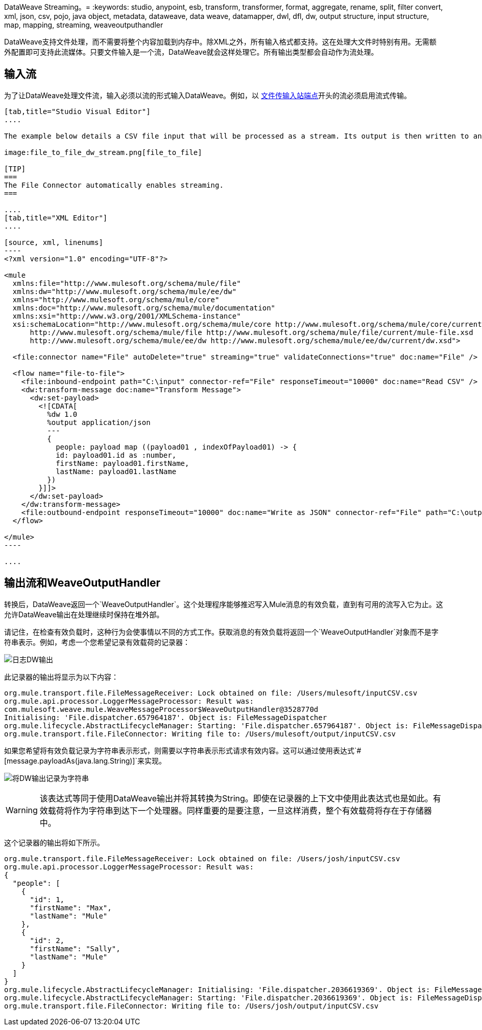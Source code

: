 DataWeave Streaming。= 
:keywords: studio, anypoint, esb, transform, transformer, format, aggregate, rename, split, filter convert, xml, json, csv, pojo, java object, metadata, dataweave, data weave, datamapper, dwl, dfl, dw, output structure, input structure, map, mapping, streaming, weaveoutputhandler

DataWeave支持文件处理，而不需要将整个内容加载到内存中。除XML之外，所有输入格式都支持。这在处理大文件时特别有用。无需额外配置即可支持此流媒体。只要文件输入是一个流，DataWeave就会这样处理它。所有输出类型都会自动作为流处理。

== 输入流

为了让DataWeave处理文件流，输入必须以流的形式输入DataWeave。例如，以 link:/mule-user-guide/v/3.7/file-transport-reference[文件传输入站端点]开头的流必须启用流式传输。

[tabs]
------
[tab,title="Studio Visual Editor"]
....

The example below details a CSV file input that will be processed as a stream. Its output is then written to another file in JSON format.

image:file_to_file_dw_stream.png[file_to_file]

[TIP]
===
The File Connector automatically enables streaming.
===

....
[tab,title="XML Editor"]
....

[source, xml, linenums]
----
<?xml version="1.0" encoding="UTF-8"?>

<mule
  xmlns:file="http://www.mulesoft.org/schema/mule/file"
  xmlns:dw="http://www.mulesoft.org/schema/mule/ee/dw"
  xmlns="http://www.mulesoft.org/schema/mule/core"
  xmlns:doc="http://www.mulesoft.org/schema/mule/documentation"
  xmlns:xsi="http://www.w3.org/2001/XMLSchema-instance"
  xsi:schemaLocation="http://www.mulesoft.org/schema/mule/core http://www.mulesoft.org/schema/mule/core/current/mule.xsd
      http://www.mulesoft.org/schema/mule/file http://www.mulesoft.org/schema/mule/file/current/mule-file.xsd
      http://www.mulesoft.org/schema/mule/ee/dw http://www.mulesoft.org/schema/mule/ee/dw/current/dw.xsd">

  <file:connector name="File" autoDelete="true" streaming="true" validateConnections="true" doc:name="File" />

  <flow name="file-to-file">
    <file:inbound-endpoint path="C:\input" connector-ref="File" responseTimeout="10000" doc:name="Read CSV" />
    <dw:transform-message doc:name="Transform Message">
      <dw:set-payload>
        <![CDATA[
          %dw 1.0
          %output application/json
          ---
          {
            people: payload map ((payload01 , indexOfPayload01) -> {
            id: payload01.id as :number,
            firstName: payload01.firstName,
            lastName: payload01.lastName
          })
        }]]>
      </dw:set-payload>
    </dw:transform-message>
    <file:outbound-endpoint responseTimeout="10000" doc:name="Write as JSON" connector-ref="File" path="C:\output" />
  </flow>

</mule>
----

....
------


== 输出流和WeaveOutputHandler

转换后，DataWeave返回一个`WeaveOutputHandler`。这个处理程序能够推迟写入Mule消息的有效负载，直到有可用的流写入它为止。这允许DataWeave输出在处理继续时保持在堆外部。

请记住，在检查有效负载时，这种行为会使事情以不同的方式工作。获取消息的有效负载将返回一个`WeaveOutputHandler`对象而不是字符串表示。例如，考虑一个您希望记录有效载荷的记录器：

image:file_to_file_dw_log.png[日志DW输出]

此记录器的输出将显示为以下内容：

[source, txt, linenums]
----
org.mule.transport.file.FileMessageReceiver: Lock obtained on file: /Users/mulesoft/inputCSV.csv
org.mule.api.processor.LoggerMessageProcessor: Result was:
com.mulesoft.weave.mule.WeaveMessageProcessor$WeaveOutputHandler@3528770d
Initialising: 'File.dispatcher.657964187'. Object is: FileMessageDispatcher
org.mule.lifecycle.AbstractLifecycleManager: Starting: 'File.dispatcher.657964187'. Object is: FileMessageDispatcher
org.mule.transport.file.FileConnector: Writing file to: /Users/mulesoft/output/inputCSV.csv
----

如果您希望将有效负载记录为字符串表示形式，则需要以字符串表示形式请求有效内容。这可以通过使用表达式`#[message.payloadAs(java.lang.String)]`来实现。

image:file_to_file_dw_log_string.png[将DW输出记录为字符串]

[WARNING]
该表达式等同于使用DataWeave输出并将其转换为String。即使在记录器的上下文中使用此表达式也是如此。有效载荷将作为字符串到达​​下一个处理器。同样重要的是要注意，一旦这样消费，整个有效载荷将存在于存储器中。

这个记录器的输出将如下所示。

[source, txt, linenums]
----
org.mule.transport.file.FileMessageReceiver: Lock obtained on file: /Users/josh/inputCSV.csv
org.mule.api.processor.LoggerMessageProcessor: Result was:
{
  "people": [
    {
      "id": 1,
      "firstName": "Max",
      "lastName": "Mule"
    },
    {
      "id": 2,
      "firstName": "Sally",
      "lastName": "Mule"
    }
  ]
}
org.mule.lifecycle.AbstractLifecycleManager: Initialising: 'File.dispatcher.2036619369'. Object is: FileMessageDispatcher
org.mule.lifecycle.AbstractLifecycleManager: Starting: 'File.dispatcher.2036619369'. Object is: FileMessageDispatcher
org.mule.transport.file.FileConnector: Writing file to: /Users/josh/output/inputCSV.csv
----

